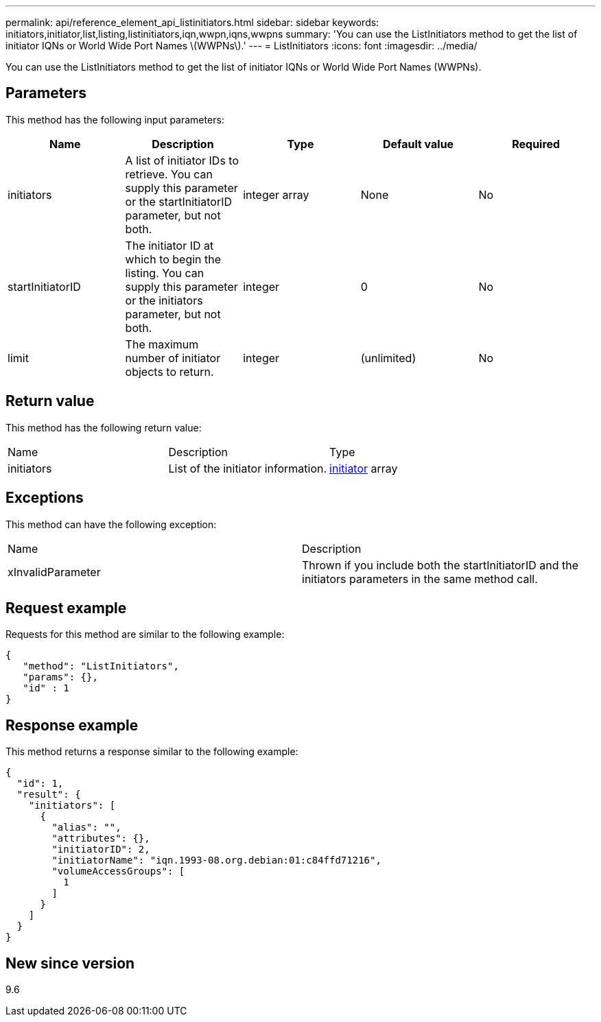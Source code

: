 ---
permalink: api/reference_element_api_listinitiators.html
sidebar: sidebar
keywords: initiators,initiator,list,listing,listinitiators,iqn,wwpn,iqns,wwpns
summary: 'You can use the ListInitiators method to get the list of initiator IQNs or World Wide Port Names \(WWPNs\).'
---
= ListInitiators
:icons: font
:imagesdir: ../media/

[.lead]
You can use the ListInitiators method to get the list of initiator IQNs or World Wide Port Names (WWPNs).

== Parameters

This method has the following input parameters:

[options="header"]
|===
|Name |Description |Type |Default value |Required
a|
initiators
a|
A list of initiator IDs to retrieve. You can supply this parameter or the startInitiatorID parameter, but not both.
a|
integer array
a|
None
a|
No
a|
startInitiatorID
a|
The initiator ID at which to begin the listing. You can supply this parameter or the initiators parameter, but not both.
a|
integer
a|
0
a|
No
a|
limit
a|
The maximum number of initiator objects to return.
a|
integer
a|
(unlimited)
a|
No
|===

== Return value

This method has the following return value:

|===
|Name |Description |Type
a|
initiators
a|
List of the initiator information.
a|
xref:reference_element_api_initiator.adoc[initiator] array
|===

== Exceptions

This method can have the following exception:

|===
| Name| Description
a|
xInvalidParameter
a|
Thrown if you include both the startInitiatorID and the initiators parameters in the same method call.
|===

== Request example

Requests for this method are similar to the following example:

----
{
   "method": "ListInitiators",
   "params": {},
   "id" : 1
}
----

== Response example

This method returns a response similar to the following example:

----
{
  "id": 1,
  "result": {
    "initiators": [
      {
        "alias": "",
        "attributes": {},
        "initiatorID": 2,
        "initiatorName": "iqn.1993-08.org.debian:01:c84ffd71216",
        "volumeAccessGroups": [
          1
        ]
      }
    ]
  }
}
----

== New since version

9.6
